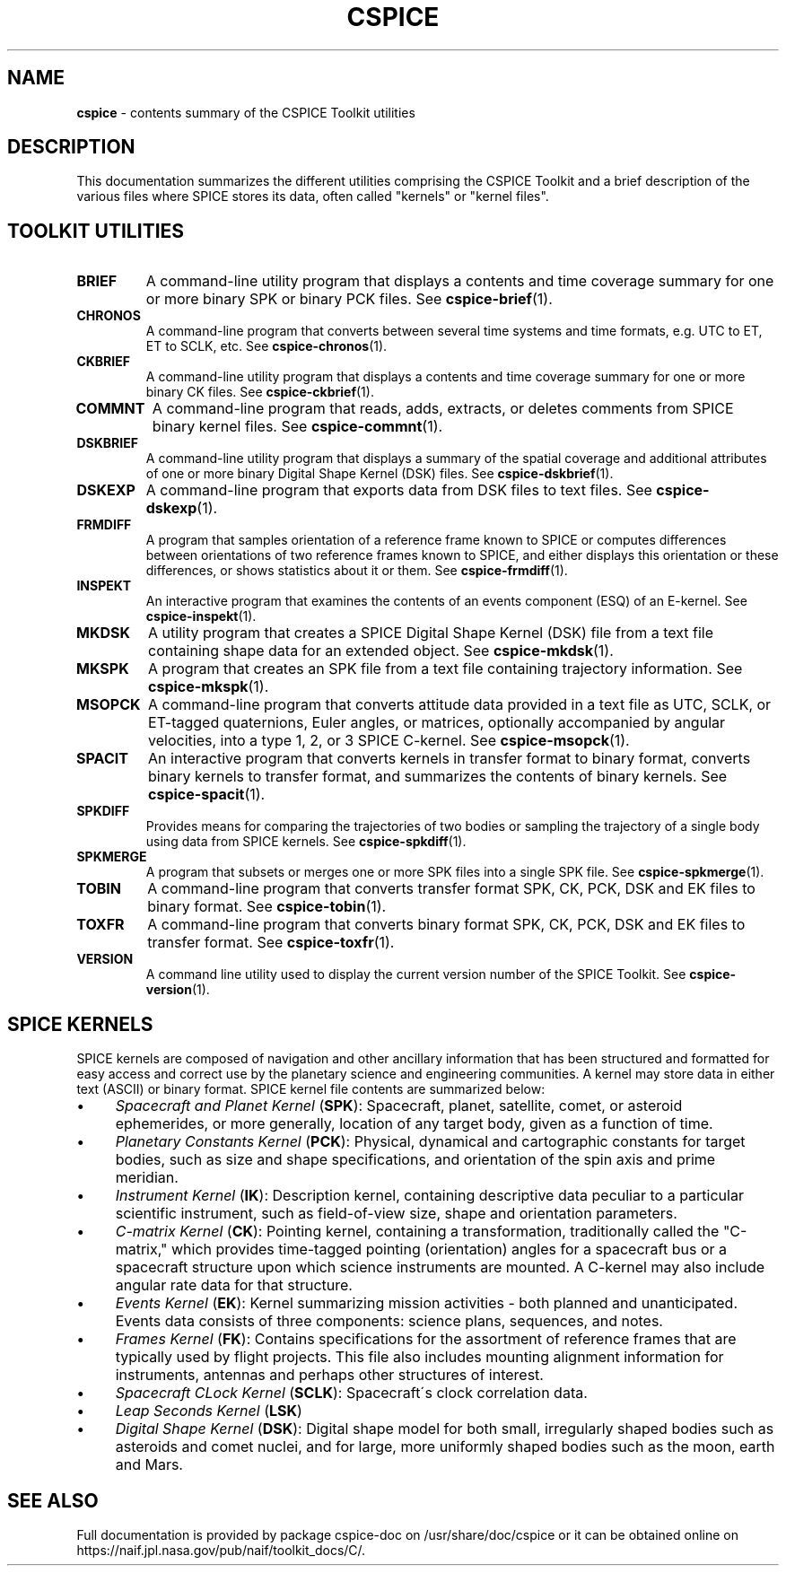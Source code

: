 .\" generated with Ronn/v0.7.3
.\" http://github.com/rtomayko/ronn/tree/0.7.3
.
.TH "CSPICE" "7" "April 2017" "" "CSPICE Toolkit"
.
.SH "NAME"
\fBcspice\fR \- contents summary of the CSPICE Toolkit utilities
.
.SH "DESCRIPTION"
This documentation summarizes the different utilities comprising the CSPICE Toolkit and a brief description of the various files where SPICE stores its data, often called "kernels" or "kernel files"\.
.
.SH "TOOLKIT UTILITIES"
.
.TP
\fBBRIEF\fR
A command\-line utility program that displays a contents and time coverage summary for one or more binary SPK or binary PCK files\. See \fBcspice\-brief\fR(1)\.
.
.TP
\fBCHRONOS\fR
A command\-line program that converts between several time systems and time formats, e\.g\. UTC to ET, ET to SCLK, etc\. See \fBcspice\-chronos\fR(1)\.
.
.TP
\fBCKBRIEF\fR
A command\-line utility program that displays a contents and time coverage summary for one or more binary CK files\. See \fBcspice\-ckbrief\fR(1)\.
.
.TP
\fBCOMMNT\fR
A command\-line program that reads, adds, extracts, or deletes comments from SPICE binary kernel files\. See \fBcspice\-commnt\fR(1)\.
.
.TP
\fBDSKBRIEF\fR
A command\-line utility program that displays a summary of the spatial coverage and additional attributes of one or more binary Digital Shape Kernel (DSK) files\. See \fBcspice\-dskbrief\fR(1)\.
.
.TP
\fBDSKEXP\fR
A command\-line program that exports data from DSK files to text files\. See \fBcspice\-dskexp\fR(1)\.
.
.TP
\fBFRMDIFF\fR
A program that samples orientation of a reference frame known to SPICE or computes differences between orientations of two reference frames known to SPICE, and either displays this orientation or these differences, or shows statistics about it or them\. See \fBcspice\-frmdiff\fR(1)\.
.
.TP
\fBINSPEKT\fR
An interactive program that examines the contents of an events component (ESQ) of an E\-kernel\. See \fBcspice\-inspekt\fR(1)\.
.
.TP
\fBMKDSK\fR
A utility program that creates a SPICE Digital Shape Kernel (DSK) file from a text file containing shape data for an extended object\. See \fBcspice\-mkdsk\fR(1)\.
.
.TP
\fBMKSPK\fR
A program that creates an SPK file from a text file containing trajectory information\. See \fBcspice\-mkspk\fR(1)\.
.
.TP
\fBMSOPCK\fR
A command\-line program that converts attitude data provided in a text file as UTC, SCLK, or ET\-tagged quaternions, Euler angles, or matrices, optionally accompanied by angular velocities, into a type 1, 2, or 3 SPICE C\-kernel\. See \fBcspice\-msopck\fR(1)\.
.
.TP
\fBSPACIT\fR
An interactive program that converts kernels in transfer format to binary format, converts binary kernels to transfer format, and summarizes the contents of binary kernels\. See \fBcspice\-spacit\fR(1)\.
.
.TP
\fBSPKDIFF\fR
Provides means for comparing the trajectories of two bodies or sampling the trajectory of a single body using data from SPICE kernels\. See \fBcspice\-spkdiff\fR(1)\.
.
.TP
\fBSPKMERGE\fR
A program that subsets or merges one or more SPK files into a single SPK file\. See \fBcspice\-spkmerge\fR(1)\.
.
.TP
\fBTOBIN\fR
A command\-line program that converts transfer format SPK, CK, PCK, DSK and EK files to binary format\. See \fBcspice\-tobin\fR(1)\.
.
.TP
\fBTOXFR\fR
A command\-line program that converts binary format SPK, CK, PCK, DSK and EK files to transfer format\. See \fBcspice\-toxfr\fR(1)\.
.
.TP
\fBVERSION\fR
A command line utility used to display the current version number of the SPICE Toolkit\. See \fBcspice\-version\fR(1)\.
.
.SH "SPICE KERNELS"
SPICE kernels are composed of navigation and other ancillary information that has been structured and formatted for easy access and correct use by the planetary science and engineering communities\. A kernel may store data in either text (ASCII) or binary format\. SPICE kernel file contents are summarized below:
.
.IP "\(bu" 4
\fISpacecraft and Planet Kernel\fR (\fBSPK\fR): Spacecraft, planet, satellite, comet, or asteroid ephemerides, or more generally, location of any target body, given as a function of time\.
.
.IP "\(bu" 4
\fIPlanetary Constants Kernel\fR (\fBPCK\fR): Physical, dynamical and cartographic constants for target bodies, such as size and shape specifications, and orientation of the spin axis and prime meridian\.
.
.IP "\(bu" 4
\fIInstrument Kernel\fR (\fBIK\fR): Description kernel, containing descriptive data peculiar to a particular scientific instrument, such as field\-of\-view size, shape and orientation parameters\.
.
.IP "\(bu" 4
\fIC\-matrix Kernel\fR (\fBCK\fR): Pointing kernel, containing a transformation, traditionally called the "C\-matrix," which provides time\-tagged pointing (orientation) angles for a spacecraft bus or a spacecraft structure upon which science instruments are mounted\. A C\-kernel may also include angular rate data for that structure\.
.
.IP "\(bu" 4
\fIEvents Kernel\fR (\fBEK\fR): Kernel summarizing mission activities \- both planned and unanticipated\. Events data consists of three components: science plans, sequences, and notes\.
.
.IP "\(bu" 4
\fIFrames Kernel\fR (\fBFK\fR): Contains specifications for the assortment of reference frames that are typically used by flight projects\. This file also includes mounting alignment information for instruments, antennas and perhaps other structures of interest\.
.
.IP "\(bu" 4
\fISpacecraft CLock Kernel\fR (\fBSCLK\fR): Spacecraft\'s clock correlation data\.
.
.IP "\(bu" 4
\fILeap Seconds Kernel\fR (\fBLSK\fR)
.
.IP "\(bu" 4
\fIDigital Shape Kernel\fR (\fBDSK\fR): Digital shape model for both small, irregularly shaped bodies such as asteroids and comet nuclei, and for large, more uniformly shaped bodies such as the moon, earth and Mars\.
.
.IP "" 0
.
.SH "SEE ALSO"
Full documentation is provided by package cspice\-doc on /usr/share/doc/cspice or it can be obtained online on https://naif\.jpl\.nasa\.gov/pub/naif/toolkit_docs/C/\.
